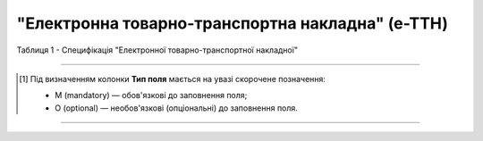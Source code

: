 ##########################################################################################################################
**"Електронна товарно-транспортна накладна" (е-ТТН)**
##########################################################################################################################

.. https://docs.google.com/spreadsheets/d/1eiLgIFbZBOK9hXDf2pirKB88izrdOqj1vSdV3R8tvbM/edit?pli=1#gid=1423864081

Таблиця 1 - Специфікація "Електронної товарно-транспортної накладної"

.. csv-table:: 
  :file: for_csv/ettn_v3.csv
  :widths:  1, 5, 12, 41
  :header-rows: 1
  :stub-columns: 0

.. :download:`Приклад ЕТТН<examples/ettn_v3.xml>`

-------------------------

.. [#] Під визначенням колонки **Тип поля** мається на увазі скорочене позначення:

   * M (mandatory) — обов'язкові до заповнення поля;
   * O (optional) — необов'язкові (опціональні) до заповнення поля.

-------------------------